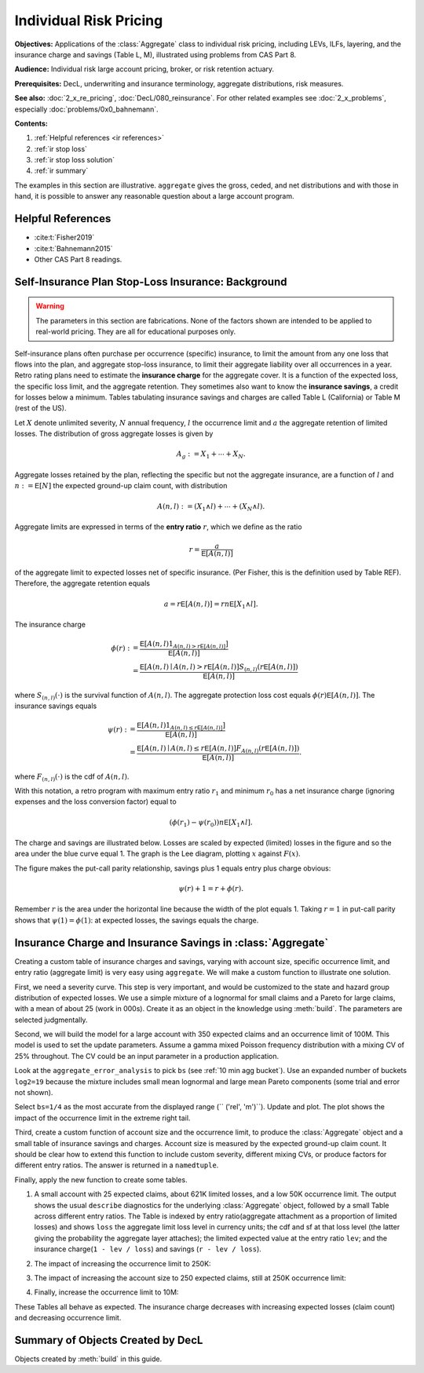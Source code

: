 .. _2_x_ir_pricing:

.. reviewed 2022-12-27

Individual Risk Pricing
==========================

**Objectives:** Applications of the :class:`Aggregate` class to individual risk pricing, including LEVs, ILFs, layering, and the insurance charge and savings (Table L, M), illustrated using problems from CAS Part 8.

**Audience:** Individual risk large account pricing, broker, or risk retention
actuary.

**Prerequisites:** DecL, underwriting and insurance terminology, aggregate
distributions, risk measures.

**See also:** :doc:`2_x_re_pricing`, :doc:`DecL/080_reinsurance`. For other
related examples see :doc:`2_x_problems`,
especially :doc:`problems/0x0_bahnemann`.


**Contents:**

#. :ref:`Helpful references <ir references>`
#. :ref:`ir stop loss`
#. :ref:`ir stop loss solution`
#. :ref:`ir summary`


The examples in this section are illustrative. ``aggregate`` gives the gross,
ceded, and net distributions and with those in hand, it is possible to answer
any reasonable question about a large account program.

.. _ir references:

Helpful References
--------------------

* :cite:t:`Fisher2019`
* :cite:t:`Bahnemann2015`
* Other CAS Part 8 readings.

.. WCIRB Table L
.. ISO retro rating plan
.. CAS Exam 8 readings

.. Table M and Table L!
.. https://www.wcirb.com/content/california-retrospective-rating-plan
.. ISO Retro Rating Plan
.. Fisher et al case study spreadsheet...

.. _ir stop loss:

Self-Insurance Plan Stop-Loss Insurance: Background
-----------------------------------------------------

.. warning::
    The parameters in this section are fabrications. None of the factors shown
    are intended to be applied to real-world pricing. They are all for
    educational purposes only.


Self-insurance plans often purchase per occurrence (specific) insurance, to
limit the amount from any one loss that flows into the plan, and aggregate
stop-loss insurance, to limit their aggregate liability over all occurrences
in a year. Retro rating plans need to estimate the **insurance charge** for
the aggregate cover. It is a function of the expected loss, the specific loss
limit, and the aggregate retention. They sometimes also want to know
the **insurance savings**, a credit for losses below a minimum. Tables
tabulating insurance savings and charges are called Table L (California) or
Table M (rest of the US).

Let :math:`X` denote unlimited severity, :math:`N` annual frequency, :math:`l`
the occurrence limit and :math:`a` the aggregate retention of limited losses.
The distribution of gross aggregate losses is given by

.. math::
    A_g := X_1 + \cdots + X_N.

Aggregate losses retained by the plan, reflecting the specific but not the
aggregate insurance, are a function of :math:`l` and :math:`n:=\mathsf E
[N]` the expected ground-up claim count, with distribution

.. math::
    A(n, l) := (X_1 \wedge l) + \cdots + (X_N \wedge l).

Aggregate limits are expressed in terms of the **entry ratio** :math:`r`,
which we define as the ratio

.. math::

    r = \frac{a}{\mathsf E[A(n,l)]}

of the aggregate limit to expected losses net of specific insurance.
(Per Fisher, this is the definition used by Table REF). Therefore, the aggregate
retention equals

.. math::

    a = r\mathsf E[A(n, l)] = rn\mathsf E[X_1 \wedge l].

The insurance charge

.. math::

    \phi(r):&= \frac{\mathsf E\left[A(n, l) 1_{A(n, l) > r\mathsf E[A(n,l)]}\right]}{\mathsf E[A(n,l)]} \\
    &=\frac{\mathsf E\left[A(n, l) \mid A(n, l) > r\mathsf E[A(n,l)\right] S_{(n, l)}(r\mathsf E[A(n,l)])}{\mathsf E[A(n,l)]}

where :math:`S_{(n, l)}(\cdot)` is the survival function of :math:`A(n,l)`.
The aggregate protection loss cost equals :math:`\phi(r)\mathsf E[A(n,l)]`. The insurance
savings equals

.. math::

    \psi(r):&= \frac{\mathsf E\left[A(n, l) 1_{A(n, l) \le r\mathsf E[A(n,l)]}\right]}{\mathsf E[A(n,l)]} \\
     &= \frac{\mathsf E\left[A(n, l) \mid A(n, l) \le r\mathsf E[A(n,l)\right] F_{A(n, l)}(r\mathsf E[A(n,l)])}{\mathsf E[A(n,l)]}.

where :math:`F_{(n, l)}(\cdot)` is the cdf of :math:`A(n,l)`.

With this notation, a retro program with maximum entry ratio :math:`r_1` and minimum :math:`r_0`
has a net insurance charge (ignoring expenses and the loss conversion factor) equal to

.. math::

    (\phi(r_1) - \psi(r_0)) n\mathsf E[X_1 \wedge l].

The charge and savings are illustrated below. Losses are scaled by expected
(limited) losses in the figure and so the area under the blue curve equal 1.
The graph is the Lee diagram, plotting :math:`x` against :math:`F(x)`.

.. ipython:: python
    :okwarning:

    from aggregate.extensions.figures import savings_charge
    @savefig ir_savings_exp.png scale=20
    savings_charge();

The figure makes the put-call parity relationship, savings plus 1 equals entry
plus charge obvious:

.. math::
    \psi(r) + 1 = r + \phi(r).

Remember :math:`r` is the area under the horizontal line because the width of
the plot equals 1. Taking :math:`r=1` in put-call parity shows
that :math:`\psi(1)=\phi(1)`: at expected losses, the savings equals the
charge.

.. _ir stop loss solution:

Insurance Charge and Insurance Savings in :class:`Aggregate`
-----------------------------------------------------------------

Creating a custom table of insurance charges and savings, varying with account
size, specific occurrence limit, and entry ratio (aggregate limit) is very
easy using ``aggregate``. We will make a custom function to illustrate one
solution.

First, we need a severity curve. This step is very important, and would be
customized to the state and hazard group distribution of expected losses. We
use a simple mixture of a lognormal for small claims and a Pareto for large
claims, with a mean of about 25 (work in 000s). Create it as an object in the
knowledge using :meth:`build`. The parameters are selected judgmentally.


.. ipython:: python
    :okwarning:

    from aggregate import build, qd
    mu, sigma, shape, scale, wt = \
        -0.204573975,  1.409431871, 1.633490596, 57.96737143, 0.742942461
    mean = wt * np.exp(mu + sigma**2 / 2) + (1 - wt) * scale / (shape - 1)
    build(f'sev IR:WC '
          f'[exp({mu}) {scale}] * [lognorm pareto] [{sigma} {shape}] '
          f'wts [{wt} {1-wt}] + [0 {-scale}]');
    print(f'Mean = {mean:.1f} in 000s')

Second, we will build the model for a large account with 350 expected claims
and an occurrence limit of 100M. This model is used to set the update
parameters. Assume a gamma mixed Poisson frequency distribution with a mixing
CV of 25% throughout. The CV could be an input parameter in a production
application.

.. ipython:: python
    :okwarning:

    a01 = build('agg IR:Base '
                '350 claims '
                '100000 xs 0 '
                'sev sev.IR:WC '
                'mixed gamma 0.25 ',
                update=False)
    qd(a01)
    qd(a01.statistics.loc['sev', [0, 1, 'mixed']])

Look at the ``aggregate_error_analysis`` to pick ``bs`` (see :ref:`10 min agg
bucket`). Use an expanded number of buckets ``log2=19`` because the mixture
includes small mean lognormal and large mean Pareto components (some trial
and error not shown).

.. ipython:: python
    :okwarning:

    err_anal = a01.aggregate_error_analysis(19)
    qd(err_anal, sparsify=False)

Select ``bs=1/4`` as the most accurate from the displayed range (``
('rel', 'm')``). Update and plot. The plot shows the impact of the occurrence
limit in the extreme right tail.


.. ipython:: python
    :okwarning:

    a01.update(approximation='exact', log2=19, bs=1/4, normalize=False)
    qd(a01)
    @savefig ir_base.png
    a01.plot()

Third, create a custom function of account size and the occurrence limit, to
produce the :class:`Aggregate` object and a small table of insurance savings
and charges. Account size is measured by the expected ground-up claim count.
It should be clear how to extend this function to include custom severity,
different mixing CVs, or produce factors for different entry ratios. The
answer is returned in a ``namedtuple``.

.. ipython:: python
    :okwarning:

    from collections import namedtuple

    def make_table(claims=360, occ_limit=100000):
        """
        Make a table of insurance charges and savings by entry ratio for
        specified account size (expected claim count) and specific
        occurrence limit.
        """
        a01 = build(f'agg IR:{claims}:{occ_limit} '
                    f'{claims} claims '
                    f'{occ_limit} xs 0 '
                     'sev sev.IR:WC '
                     'mixed gamma 0.25 '
                    , approximation='exact', log2=19, bs=1/4, normalize=False)
        er_table = np.linspace(.1, 2., 20)
        df = a01.density_df
        ix = [df.index.get_loc(er * a01.est_m, method='nearest') for er in er_table]
        df = a01.density_df.iloc[ix][['loss', 'F', 'S', 'e', 'lev']]
        df['er'] = er_table
        df['charge'] = (df.e - df.lev) / a01.est_m
        df['savings'] = (df.loss - df.lev) / a01.est_m
        df['entry'] = df.loss / a01.est_m
        df = df.set_index('entry')
        df = df.drop(columns=['e',  'er'])
        df.index = [f"{x:.2f}" for x in df.index]
        df.index.name = 'r'
        Table = namedtuple('Table', ['ob', 'table_df'])
        return Table(a01, df)


Finally, apply the new function to create some tables.

#. A small account with 25 expected claims, about 621K limited losses, and a
   low 50K occurrence limit. The output shows the usual ``describe``
   diagnostics for the underlying :class:`Aggregate` object, followed by a
   small Table across different entry ratios. The Table is indexed by entry
   ratio(aggregate attachment as a proportion of limited losses) and shows
   ``loss`` the aggregate limit loss level in currency units; the cdf and sf
   at that loss level (the latter giving the probability the aggregate layer
   attaches); the limited expected value at the entry ratio ``lev``; and the
   insurance charge(``1 - lev / loss``) and savings (``r - lev / loss``).

.. ipython:: python
    :okwarning:

    tl = make_table(25, 50)
    fc = lambda x: f'{x:,.1f}' if abs(x) > 10 else f'{x:.3f}'
    qd(tl.ob)
    qd(tl.table_df, float_format=fc, col_space=8)

2. The impact of increasing the occurrence limit to 250K:

.. ipython:: python
    :okwarning:

    tl2 = make_table(25, 250)
    qd(tl2.ob)
    qd(tl2.table_df, float_format=fc, col_space=8)

3. The impact of increasing the account size to 250 expected claims, still at
   250K occurrence limit:

.. ipython:: python
    :okwarning:

    tl3 = make_table(250, 250)
    qd(tl3.ob)
    qd(tl3.table_df, float_format=fc, col_space=8)

4. Finally, increase the occurrence limit to 10M:

.. ipython:: python
    :okwarning:

    tl4 = make_table(250, 10000)
    qd(tl4.ob)
    qd(tl4.table_df, float_format=fc, col_space=8)

These Tables all behave as expected. The insurance charge decreases with
increasing expected losses (claim count) and decreasing occurrence limit.

.. _ir summary:

Summary of Objects Created by DecL
-------------------------------------

Objects created by :meth:`build` in this guide.

.. ipython:: python
    :okwarning:
    :okexcept:

    from aggregate import pprint_ex
    for n, r in build.qshow('^IR:').iterrows():
        pprint_ex(r.program, split=20)


.. ipython:: python
    :suppress:

    plt.close('all')
